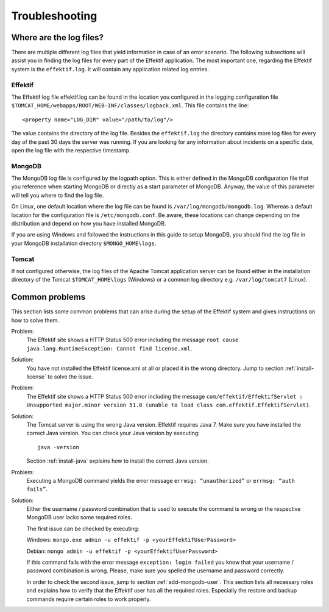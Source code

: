 Troubleshooting
===============

Where are the log files?
------------------------
There are multiple different log files that yield information in case of an error scenario. The following subsections will assist you in finding the log files for every part of the Effektif application. The most important one, regarding the Effektif system is the ``effektif.log``\ . It will contain any application related log entries.

Effektif
````````
The Effektif log file effektif.log can be found in the location you configured in the logging configuration file ``$TOMCAT_HOME/webapps/ROOT/WEB-INF/classes/logback.xml``\ . This file contains the line: ::

    <property name="LOG_DIR" value="/path/to/log"/>

The value contains the directory of the log file. Besides the ``effektif.log`` the directory contains more log files for every day of the past 30 days the server was running. If you are looking for any information about incidents on a specific date, open the log file with the respective timestamp.

MongoDB 
```````
The MongoDB log file is configured by the logpath option. This is either defined in the MongoDB configuration file that you reference when starting MongoDB or directly as a start parameter of MongoDB. Anyway, the value of this parameter will tell you where to find the log file.

On Linux, one default location where the log file can be found is ``/var/log/mongodb/mongodb.log``\ . Whereas a default location for the configuration file is ``/etc/mongodb.conf``\ . Be aware, these locations can change depending on the distribution and depend on how you have installed MongoDB.

If you are using Windows and followed the instructions in this guide to setup MongoDB, you should find the log file in your MongoDB installation directory ``$MONGO_HOME\logs``\ .

Tomcat
``````
If not configured otherwise, the log files of the Apache Tomcat application server can be found either in the installation directory of the Tomcat ``$TOMCAT_HOME\logs`` (Windows) or a common log directory e.g. ``/var/log/tomcat7`` (Linux).

Common problems
---------------
This section lists some common problems that can arise during the setup of the Effektif system and gives instructions on how to solve them.

Problem:
    The Effektif site shows a HTTP Status 500 error including the message ``root cause java.lang.RuntimeException: Cannot find license.xml``\ . 

Solution: 
    You have not installed the Effektif license.xml at all or placed it in the wrong directory. Jump to section :ref:`install-license` to solve the issue.

Problem:
    The Effektif site shows a HTTP Status 500 error including the message ``com/effektif/EffektifServlet : Unsupported major.minor version 51.0 (unable to load class com.effektif.EffektifServlet)``\ .

Solution:
    The Tomcat server is using the wrong Java version. Effektif requires Java 7. Make sure you have installed the correct Java version. You can check your Java version by executing: ::

        java -version

    Section :ref:`install-java` explains how to install the correct Java version.

Problem:
    Executing a MongoDB command yields the error message ``errmsg: “unauthorized”`` or  ``errmsg: “auth fails”``\ .

Solution:
    Either the username / password combination that is used to execute the command is wrong or the respective MongoDB user lacks some required roles.

    The first issue can be checked by executing:

    Windows: ``mongo.exe admin -u effektif -p <yourEffektifUserPassword>``
    
    Debian: ``mongo admin -u effektif -p <yourEffektifUserPassword>``
    
    If this command fails with the error message ``exception: login failed`` you know that your username / password combination is wrong. Please, make sure you spelled the username and password correctly.

    In order to check the second issue, jump to section :ref:`add-mongodb-user`\ . This section lists all necessary roles and explains how to verify that the Effektif user has all the required roles. Especially the restore and backup commands require certain roles to work properly.


